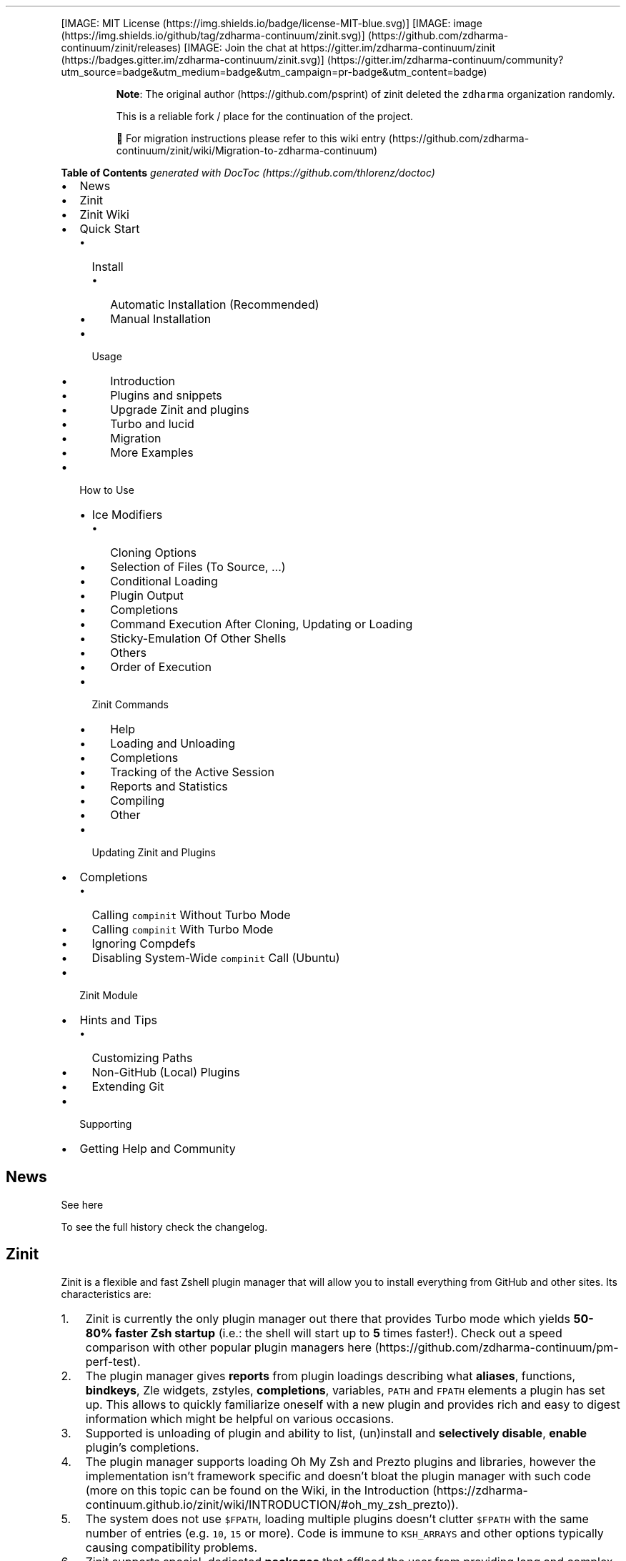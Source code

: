 '\" t
.\" Automatically generated by Pandoc 2.14.1
.\"
.TH "" "" "" "" ""
.hy
.PP
[IMAGE: MIT License (https://img.shields.io/badge/license-MIT-blue.svg)]
[IMAGE: image (https://img.shields.io/github/tag/zdharma-continuum/zinit.svg)] (https://github.com/zdharma-continuum/zinit/releases)
[IMAGE: Join the chat at
https://gitter.im/zdharma-continuum/zinit (https://badges.gitter.im/zdharma-continuum/zinit.svg)] (https://gitter.im/zdharma-continuum/community?utm_source=badge&utm_medium=badge&utm_campaign=pr-badge&utm_content=badge)
.RS
.PP
\f[B]Note\f[R]: The original author (https://github.com/psprint) of
zinit deleted the \f[C]zdharma\f[R] organization randomly.
.PP
This is a reliable fork / place for the continuation of the project.
.PP
\[u1F6A7] For migration instructions please refer to this wiki
entry (https://github.com/zdharma-continuum/zinit/wiki/Migration-to-zdharma-continuum)
.RE
.PP
\f[B]Table of Contents\f[R] \f[I]generated with
DocToc (https://github.com/thlorenz/doctoc)\f[R]
.IP \[bu] 2
News
.IP \[bu] 2
Zinit
.IP \[bu] 2
Zinit Wiki
.IP \[bu] 2
Quick Start
.RS 2
.IP \[bu] 2
Install
.RS 2
.IP \[bu] 2
Automatic Installation (Recommended)
.IP \[bu] 2
Manual Installation
.RE
.IP \[bu] 2
Usage
.RS 2
.IP \[bu] 2
Introduction
.IP \[bu] 2
Plugins and snippets
.IP \[bu] 2
Upgrade Zinit and plugins
.IP \[bu] 2
Turbo and lucid
.IP \[bu] 2
Migration
.IP \[bu] 2
More Examples
.RE
.RE
.IP \[bu] 2
How to Use
.RS 2
.IP \[bu] 2
Ice Modifiers
.RS 2
.IP \[bu] 2
Cloning Options
.IP \[bu] 2
Selection of Files (To Source, \&...)
.IP \[bu] 2
Conditional Loading
.IP \[bu] 2
Plugin Output
.IP \[bu] 2
Completions
.IP \[bu] 2
Command Execution After Cloning, Updating or Loading
.IP \[bu] 2
Sticky-Emulation Of Other Shells
.IP \[bu] 2
Others
.IP \[bu] 2
Order of Execution
.RE
.IP \[bu] 2
Zinit Commands
.RS 2
.IP \[bu] 2
Help
.IP \[bu] 2
Loading and Unloading
.IP \[bu] 2
Completions
.IP \[bu] 2
Tracking of the Active Session
.IP \[bu] 2
Reports and Statistics
.IP \[bu] 2
Compiling
.IP \[bu] 2
Other
.RE
.IP \[bu] 2
Updating Zinit and Plugins
.RE
.IP \[bu] 2
Completions
.RS 2
.IP \[bu] 2
Calling \f[C]compinit\f[R] Without Turbo Mode
.IP \[bu] 2
Calling \f[C]compinit\f[R] With Turbo Mode
.IP \[bu] 2
Ignoring Compdefs
.IP \[bu] 2
Disabling System-Wide \f[C]compinit\f[R] Call (Ubuntu)
.RE
.IP \[bu] 2
Zinit Module
.IP \[bu] 2
Hints and Tips
.RS 2
.IP \[bu] 2
Customizing Paths
.IP \[bu] 2
Non-GitHub (Local) Plugins
.IP \[bu] 2
Extending Git
.RE
.IP \[bu] 2
Supporting
.IP \[bu] 2
Getting Help and Community
.SH News
.PP
See here
.PP
To see the full history check the changelog.
.SH Zinit
.PP
Zinit is a flexible and fast Zshell plugin manager that will allow you
to install everything from GitHub and other sites.
Its characteristics are:
.IP "1." 3
Zinit is currently the only plugin manager out there that provides Turbo
mode which yields \f[B]50-80% faster Zsh startup\f[R] (i.e.: the shell
will start up to \f[B]5\f[R] times faster!).
Check out a speed comparison with other popular plugin managers
here (https://github.com/zdharma-continuum/pm-perf-test).
.IP "2." 3
The plugin manager gives \f[B]reports\f[R] from plugin loadings
describing what \f[B]aliases\f[R], functions, \f[B]bindkeys\f[R], Zle
widgets, zstyles, \f[B]completions\f[R], variables, \f[C]PATH\f[R] and
\f[C]FPATH\f[R] elements a plugin has set up.
This allows to quickly familiarize oneself with a new plugin and
provides rich and easy to digest information which might be helpful on
various occasions.
.IP "3." 3
Supported is unloading of plugin and ability to list, (un)install and
\f[B]selectively disable\f[R], \f[B]enable\f[R] plugin\[cq]s
completions.
.IP "4." 3
The plugin manager supports loading Oh My Zsh and Prezto plugins and
libraries, however the implementation isn\[cq]t framework specific and
doesn\[cq]t bloat the plugin manager with such code (more on this topic
can be found on the Wiki, in the
Introduction (https://zdharma-continuum.github.io/zinit/wiki/INTRODUCTION/#oh_my_zsh_prezto)).
.IP "5." 3
The system does not use \f[C]$FPATH\f[R], loading multiple plugins
doesn\[cq]t clutter \f[C]$FPATH\f[R] with the same number of entries
(e.g.\ \f[C]10\f[R], \f[C]15\f[R] or more).
Code is immune to \f[C]KSH_ARRAYS\f[R] and other options typically
causing compatibility problems.
.IP "6." 3
Zinit supports special, dedicated \f[B]packages\f[R] that offload the
user from providing long and complex commands.
See the zinit-packages
repository (https://github.com/zdharma-continuum/zinit-packages) for a
growing, complete list of Zinit packages and the Wiki
page (https://zdharma-continuum.github.io/zinit/wiki/Zinit-Packages/)
for an article about the feature.
.IP "7." 3
Also, specialized Zinit extensions \[em] called \f[B]annexes\f[R] \[em]
allow to extend the plugin manager with new commands, URL-preprocessors
(used by e.g.:
zinit-annex-as-monitor (https://github.com/zdharma-continuum/zinit-annex-as-monitor)
annex), post-install and post-update hooks and much more.
See the zdharma-continuum (https://github.com/zdharma-continuum)
organization for a growing, complete list of available Zinit extensions
and refer to the Wiki
article (https://zdharma-continuum.github.io/zinit/wiki/Annexes/) for an
introduction on creating your own annex.
.SH Zinit Wiki
.PP
The information in this README is complemented by the Zinit
Wiki (https://zdharma-continuum.github.io/zinit/wiki/).
The README is an introductory overview of Zinit while the Wiki gives a
complete information with examples.
Make sure to read it to get the most out of Zinit.
.SH Quick Start
.SS Install
.SS Automatic Installation (Recommended)
.PP
The easiest way to install Zinit is to execute:
.IP
.nf
\f[C]
sh -c \[dq]$(curl -fsSL https://raw.githubusercontent.com/zdharma-continuum/zinit/HEAD/scripts/install.sh)\[dq]
\f[R]
.fi
.PP
This will install Zinit in \f[C]\[ti]/.local/share/zinit/zinit.git\f[R].
\f[C].zshrc\f[R] will be updated with three lines of code that will be
added to the bottom.
The lines will be sourcing \f[C]zinit.zsh\f[R] and setting up completion
for command \f[C]zinit\f[R].
.PP
After installing and reloading the shell compile Zinit with
\f[C]zinit self-update\f[R].
.SS Manual Installation
.PP
To manually install Zinit clone the repo to
e.g.\ \f[C]\[ti]/.local/share/zinit/zinit.git\f[R]:
.IP
.nf
\f[C]
ZINIT_HOME=\[dq]${XDG_DATA_HOME:-${HOME}/.local/share}/zinit/zinit.git\[dq]
mkdir -p \[dq]$(dirname $ZINIT_HOME)\[dq]
git clone https://github.com/zdharma-continuum/zinit.git \[dq]$ZINIT_HOME\[dq]
\f[R]
.fi
.PP
and source \f[C]zinit.zsh\f[R] from your \f[C].zshrc\f[R] (above
compinit (http://zsh.sourceforge.net/Doc/Release/Completion-System.html#Initialization)):
.IP
.nf
\f[C]
ZINIT_HOME=\[dq]${XDG_DATA_HOME:-${HOME}/.local/share}/zinit/zinit.git\[dq]
source \[dq]${ZINIT_HOME}/zinit.zsh\[dq]
\f[R]
.fi
.PP
If you place the \f[C]source\f[R] below \f[C]compinit\f[R], then add
those two lines after the \f[C]source\f[R]:
.IP
.nf
\f[C]
autoload -Uz _zinit
(( ${+_comps} )) && _comps[zinit]=_zinit
\f[R]
.fi
.PP
Various paths can be customized, see section Customizing Paths.
.PP
After installing and reloading the shell compile Zinit with
\f[C]zinit self-update\f[R].
.SS Usage
.SS Introduction
.PP
Click here to read the introduction to
Zinit (https://zdharma-continuum.github.io/zinit/wiki/INTRODUCTION/).
It explains basic usage and some of the more unique features of Zinit
such as the Turbo mode.
If you\[cq]re new to Zinit we highly recommend you read it at least
once.
.SS Plugins and snippets
.PP
Plugins can be loaded using \f[C]load\f[R] or \f[C]light\f[R].
.IP
.nf
\f[C]
zinit load  <repo/plugin> # Load with reporting/investigating.
zinit light <repo/plugin> # Load without reporting/investigating.
\f[R]
.fi
.PP
If you want to source local or remote files (using direct URL), you can
do so with \f[C]snippet\f[R].
.IP
.nf
\f[C]
zinit snippet <URL>
\f[R]
.fi
.PP
Such lines should be added to \f[C].zshrc\f[R].
Snippets are cached locally, use \f[C]-f\f[R] option to download a fresh
version of a snippet, or \f[C]zinit update {URL}\f[R].
Can also use \f[C]zinit update --all\f[R] to update all snippets (and
plugins).
.PP
\f[B]Example\f[R]
.IP
.nf
\f[C]
# Plugin history-search-multi-word loaded with investigating.
zinit load zdharma-continuum/history-search-multi-word

# Two regular plugins loaded without investigating.
zinit light zsh-users/zsh-autosuggestions
zinit light zdharma-continuum/fast-syntax-highlighting

# Snippet
zinit snippet https://gist.githubusercontent.com/hightemp/5071909/raw/
\f[R]
.fi
.PP
\f[B]Prompt(Theme) Example\f[R]
.PP
This is powerlevel10k (https://github.com/romkatv/powerlevel10k),
pure (https://github.com/sindresorhus/pure),
starship (https://github.com/starship/starship) sample:
.IP
.nf
\f[C]
# Load powerlevel10k theme
zinit ice depth\[dq]1\[dq] # git clone depth
zinit light romkatv/powerlevel10k

# Load pure theme
zinit ice pick\[dq]async.zsh\[dq] src\[dq]pure.zsh\[dq] # with zsh-async library that\[aq]s bundled with it.
zinit light sindresorhus/pure

# Load starship theme
zinit ice as\[dq]command\[dq] from\[dq]gh-r\[dq] \[rs] # \[ga]starship\[ga] binary as command, from github release
          atclone\[dq]./starship init zsh > init.zsh; ./starship completions zsh > _starship\[dq] \[rs] # starship setup at clone(create init.zsh, completion)
          atpull\[dq]%atclone\[dq] src\[dq]init.zsh\[dq] # pull behavior same as clone, source init.zsh
zinit light starship/starship
\f[R]
.fi
.SS Upgrade Zinit and plugins
.PP
Zinit can be updated to \f[C]self-update\f[R] and plugins to
\f[C]update\f[R].
.IP
.nf
\f[C]
# Self update
zinit self-update

# Plugin update
zinit update

# Plugin parallel update
zinit update --parallel

# Increase the number of jobs in a concurrent-set to 40
zinit update --parallel 40
\f[R]
.fi
.SS Turbo and lucid
.PP
Turbo and lucid are the most used options.
Turbo Mode
.PP
Turbo mode is the key to performance.
It can be loaded asynchronously, which makes a huge difference when the
amount of plugins increases.
.PP
Usually used as \f[C]zinit ice wait\[dq]<SECONDS>\[dq]\f[R], let\[cq]s
use the previous example:
.IP
.nf
\f[C]
zinit ice wait    # wait is same wait\[dq]0\[dq]
zinit load zdharma-continuum/history-search-multi-word

zinit ice wait\[dq]2\[dq] # load after 2 seconds
zinit load zdharma-continuum/history-search-multi-word

zinit ice wait    # also be used in \[ga]light\[ga] and \[ga]snippet\[ga]
zinit snippet https://gist.githubusercontent.com/hightemp/5071909/raw/
\f[R]
.fi
Lucid
.PP
Turbo mode is verbose, so you need an option for quiet.
.PP
You can use with \f[C]lucid\f[R]:
.IP
.nf
\f[C]
zinit ice wait lucid
zinit load zdharma-continuum/history-search-multi-word
\f[R]
.fi
.PP
\f[B]\f[BI]F&A:\f[B]\f[R] What is \f[C]ice\f[R]?
.PP
\f[C]ice\f[R] is zinit\[cq]s option command.
The option melts like ice and is used only once.
(more: Ice Modifiers)
.SS Migration
Migration from Oh-My-ZSH
.PP
\f[B]Basic\f[R]
.IP
.nf
\f[C]
zinit snippet <URL>        # Raw Syntax with URL
zinit snippet OMZ::<PATH>  # Shorthand OMZ/ (https://github.com/ohmyzsh/ohmyzsh/raw/master/)
zinit snippet OMZL::<PATH> # Shorthand OMZ/lib/
zinit snippet OMZT::<PATH> # Shorthand OMZ/themes/
zinit snippet OMZP::<PATH> # Shorthand OMZ/plugins/
\f[R]
.fi
.PP
\f[B]Library\f[R]
.PP
Importing the
clipboard (https://github.com/ohmyzsh/ohmyzsh/blob/master/lib/clipboard.zsh)
and
termsupport (https://github.com/ohmyzsh/ohmyzsh/blob/master/lib/termsupport.zsh)
Oh-My-Zsh Library Sample:
.IP
.nf
\f[C]
# Raw Syntax
zinit snippet https://github.com/ohmyzsh/ohmyzsh/blob/master/lib/clipboard.zsh
zinit snippet https://github.com/ohmyzsh/ohmyzsh/blob/master/lib/termsupport.zsh

# OMZ Shorthand Syntax
zinit snippet OMZ::lib/clipboard.zsh
zinit snippet OMZ::lib/termsupport.zsh

# OMZL Shorthand Syntax
zinit snippet OMZL::clipboard.zsh
zinit snippet OMZL::termsupport.zsh
\f[R]
.fi
.PP
\f[B]Theme\f[R]
.PP
To use \f[B]themes\f[R] created for Oh My Zsh you might want to first
source the \f[C]git\f[R] library there.
.PP
Then you can use the themes as snippets
(\f[C]zinit snippet <file path or GitHub URL>\f[R]).
Some themes require not only Oh My Zsh\[cq]s Git \f[B]library\f[R], but
also Git \f[B]plugin\f[R] (error about \f[C]current_branch\f[R] may
appear).
Load this Git-plugin as single-file snippet directly from OMZ.
.PP
Most themes require \f[C]promptsubst\f[R] option
(\f[C]setopt promptsubst\f[R] in \f[C]zshrc\f[R]), if it isn\[cq]t set,
then prompt will appear as something like:
\f[C]... $(build_prompt) ...\f[R].
.PP
You might want to suppress completions provided by the git plugin by
issuing \f[C]zinit cdclear -q\f[R] (\f[C]-q\f[R] is for quiet)
\[en]\ see below \f[B]Ignoring Compdefs\f[R].
.PP
To summarize:
.IP
.nf
\f[C]
## Oh My Zsh Setting
ZSH_THEME=\[dq]robbyrussell\[dq]

## Zinit Setting
# Must Load OMZ Git library
zinit snippet OMZL::git.zsh

# Load Git plugin from OMZ
zinit snippet OMZP::git
zinit cdclear -q # <- forget completions provided up to this moment

setopt promptsubst

# Load Prompt
zinit snippet OMZT::robbyrussell
\f[R]
.fi
.PP
External Theme Sample:
NicoSantangelo/Alpharized (https://github.com/nicosantangelo/Alpharized)
.IP
.nf
\f[C]
## Oh My Zsh Setting
ZSH_THEME=\[dq]alpharized\[dq]

## Zinit Setting
# Must Load OMZ Git library
zinit snippet OMZL::git.zsh

# Load Git plugin from OMZ
zinit snippet OMZP::git
zinit cdclear -q # <- forget completions provided up to this moment

setopt promptsubst

# Load Prompt
zinit light NicoSantangelo/Alpharized
\f[R]
.fi
.PP
\f[B]\f[BI]F&A:\f[B]\f[R] Error occurs when loading OMZ\[cq]s theme.
.PP
If the \f[C]git\f[R] library will not be loaded, then similar to
following errors will be appearing:
.IP
.nf
\f[C]
\&........:1: command not found: git_prompt_status
\&........:1: command not found: git_prompt_short_sha
\f[R]
.fi
.PP
\f[B]Plugin\f[R]
.PP
If it consists of a single file, you can just load it.
.IP
.nf
\f[C]
## Oh-My-Zsh Setting
plugins=(
  git
  dotenv
  rake
  rbenv
  ruby
)

## Zinit Setting
zinit snippet OMZP::git
zinit snippet OMZP::dotenv
zinit snippet OMZP::rake
zinit snippet OMZP::rbenv
zinit snippet OMZP::ruby
\f[R]
.fi
.PP
Use \f[C]zinit ice svn\f[R] if multiple files require an entire
subdirectory.
Like
gitfast (https://github.com/ohmyzsh/ohmyzsh/tree/master/plugins/gitfast),
osx (https://github.com/ohmyzsh/ohmyzsh/tree/master/plugins/osx):
.IP
.nf
\f[C]
zinit ice svn
zinit snippet OMZP::gitfast

zinit ice svn
zinit snippet OMZP::osx
\f[R]
.fi
.PP
Use \f[C]zinit ice as\[dq]completion\[dq]\f[R] to directly add single
file completion snippets.
Like
docker (https://github.com/ohmyzsh/ohmyzsh/tree/master/plugins/docker),
fd (https://github.com/ohmyzsh/ohmyzsh/tree/master/plugins/fd):
.IP
.nf
\f[C]
zinit ice as\[dq]completion\[dq]
zinit snippet OMZP::docker/_docker

zinit ice as\[dq]completion\[dq]
zinit snippet OMZP::fd/_fd
\f[R]
.fi
.PP
You can see an extended explanation of Oh-My-Zsh setup in the
Wiki (https://zdharma-continuum.github.io/zinit/wiki/Example-Oh-My-Zsh-setup/)
Migration from Prezto
.PP
\f[B]Basic\f[R]
.IP
.nf
\f[C]
zinit snippet <URL>        # Raw Syntax with URL
zinit snippet PZT::<PATH>  # Shorthand PZT/ (https://github.com/sorin-ionescu/prezto/tree/master/)
zinit snippet PZTM::<PATH> # Shorthand PZT/modules/
\f[R]
.fi
.PP
\f[B]Modules\f[R]
.PP
Importing the
environment (https://github.com/sorin-ionescu/prezto/tree/master/modules/environment)
and
terminal (https://github.com/sorin-ionescu/prezto/tree/master/modules/terminal)
Prezto Modules Sample:
.IP
.nf
\f[C]
## Prezto Setting
zstyle \[aq]:prezto:load\[aq] pmodule \[aq]environment\[aq] \[aq]terminal\[aq]

## Zinit Setting
# Raw Syntax
zinit snippet https://github.com/sorin-ionescu/prezto/blob/master/modules/environment/init.zsh
zinit snippet https://github.com/sorin-ionescu/prezto/blob/master/modules/terminal/init.zsh

# PZT Shorthand Syntax
zinit snippet PZT::modules/environment
zinit snippet PZT::modules/terminal

# PZTM Shorthand Syntax
zinit snippet PZTM::environment
zinit snippet PZTM::terminal
\f[R]
.fi
.PP
Use \f[C]zinit ice svn\f[R] if multiple files require an entire
subdirectory.
Like
docker (https://github.com/sorin-ionescu/prezto/tree/master/modules/docker),
git (https://github.com/sorin-ionescu/prezto/tree/master/modules/git):
.IP
.nf
\f[C]
zinit ice svn
zinit snippet PZTM::docker

zinit ice svn
zinit snippet PZTM::git
\f[R]
.fi
.PP
Use \f[C]zinit ice as\[dq]null\[dq]\f[R] if don\[cq]t exist
\f[C]*.plugin.zsh\f[R], \f[C]init.zsh\f[R], \f[C]*.zsh-theme*\f[R] files
in module.
Like
archive (https://github.com/sorin-ionescu/prezto/tree/master/modules/archive):
.IP
.nf
\f[C]
zinit ice svn as\[dq]null\[dq]
zinit snippet PZTM::archive
\f[R]
.fi
.PP
Use \f[C]zinit ice atclone\[dq]git clone <repo> <location>\[dq]\f[R] if
module have external module.
Like
completion (https://github.com/sorin-ionescu/prezto/tree/master/modules/completion):
.IP
.nf
\f[C]
zplugin ice svn blockf \[rs] # use blockf to prevent any unnecessary additions to fpath, as zinit manages fpath
            atclone\[dq]git clone --recursive https://github.com/zsh-users/zsh-completions.git external\[dq]
zplugin snippet PZTM::completion
\f[R]
.fi
.PP
\f[B]\f[BI]F&A:\f[B]\f[R] What is \f[C]zstyle\f[R]?
.PP
Read
zstyle (http://zsh.sourceforge.net/Doc/Release/Zsh-Modules.html#The-zsh_002fzutil-Module)
doc (more: What does \f[C]zstyle\f[R]
do? (https://unix.stackexchange.com/questions/214657/what-does-zstyle-do)).
Migration from Zgen
.PP
\f[B]Oh My Zsh\f[R]
.PP
More reference: check \f[B]Migration from Oh-My-ZSH\f[R]
.IP
.nf
\f[C]
# Load ohmyzsh base
zgen oh-my-zsh
zinit snippet OMZL::<ALL OF THEM>

# Load ohmyzsh plugins
zgen oh-my-zsh <PATH>
zinit snippet OMZ::<PATH>
\f[R]
.fi
.PP
\f[B]Prezto\f[R]
.PP
More reference: check \f[B]Migration from Prezto\f[R]
.IP
.nf
\f[C]
# Load Prezto
zgen prezto
zinit snippet PZTM::<COMMENT\[aq]s List> # environment terminal editor history directory spectrum utility completion prompt

# Load prezto plugins
zgen prezto <modulename>
zinit snippet PZTM::<modulename>

# Load a repo as Prezto plugins
zgen pmodule <reponame> <branch>
zinit ice ver\[dq]<branch>\[dq]
zinit load <repo/plugin>

# Set prezto options
zgen prezto <modulename> <option> <value(s)>
zstyle \[aq]:prezto:<modulename>:\[aq] <option> <values(s)> # Set original prezto style
\f[R]
.fi
.PP
\f[B]General\f[R]
.PP
\f[C]location\f[R]: refer Selection of Files
.IP
.nf
\f[C]
zgen load <repo> [location] [branch]

zinit ice ver\[dq][branch]\[dq]
zinit load <repo>
\f[R]
.fi
Migration from Zplug
.PP
\f[B]Basic\f[R]
.IP
.nf
\f[C]
zplug <repo/plugin>, tag1:<option1>, tag2:<option2>

zinit ice tag1\[dq]<option1>\[dq] tag2\[dq]<option2>\[dq]
zinit load <repo/plugin>
\f[R]
.fi
.PP
\f[B]Tag comparison\f[R]
.IP \[bu] 2
\f[C]as\f[R] => \f[C]as\f[R]
.IP \[bu] 2
\f[C]use\f[R] => \f[C]pick\f[R], \f[C]src\f[R], \f[C]multisrc\f[R]
.IP \[bu] 2
\f[C]ignore\f[R] => None
.IP \[bu] 2
\f[C]from\f[R] => \f[C]from\f[R]
.IP \[bu] 2
\f[C]at\f[R] => \f[C]ver\f[R]
.IP \[bu] 2
\f[C]rename-to\f[R] => \f[C]mv\f[R], \f[C]cp\f[R]
.IP \[bu] 2
\f[C]dir\f[R] => Selection(\f[C]pick\f[R], \&...) with rename
.IP \[bu] 2
\f[C]if\f[R] => \f[C]if\f[R]
.IP \[bu] 2
\f[C]hook-build\f[R] => \f[C]atclone\f[R], \f[C]atpull\f[R]
.IP \[bu] 2
\f[C]hook-load\f[R] => \f[C]atload\f[R]
.IP \[bu] 2
\f[C]frozen\f[R] => None
.IP \[bu] 2
\f[C]on\f[R] => None
.IP \[bu] 2
\f[C]defer\f[R] => \f[C]wait\f[R]
.IP \[bu] 2
\f[C]lazy\f[R] => \f[C]autoload\f[R]
.IP \[bu] 2
\f[C]depth\f[R] => \f[C]depth\f[R]
.SS More Examples
.PP
After installing Zinit you can start adding some actions (load some
plugins) to \f[C]\[ti]/.zshrc\f[R], at bottom.
Some examples:
.IP
.nf
\f[C]
# Load the pure theme, with zsh-async library that\[aq]s bundled with it.
zinit ice pick\[dq]async.zsh\[dq] src\[dq]pure.zsh\[dq]
zinit light sindresorhus/pure

# A glance at the new for-syntax \[en] load all of the above
# plugins with a single command. For more information see:
# https://zdharma-continuum.github.io/zinit/wiki/For-Syntax/
zinit for \[rs]
    light-mode  zsh-users/zsh-autosuggestions \[rs]
    light-mode  zdharma-continuum/fast-syntax-highlighting \[rs]
                zdharma-continuum/history-search-multi-word \[rs]
    light-mode pick\[dq]async.zsh\[dq] src\[dq]pure.zsh\[dq] \[rs]
                sindresorhus/pure

# Binary release in archive, from GitHub-releases page.
# After automatic unpacking it provides program \[dq]fzf\[dq].
zinit ice from\[dq]gh-r\[dq] as\[dq]program\[dq]
zinit light junegunn/fzf

# One other binary release, it needs renaming from \[ga]docker-compose-Linux-x86_64\[ga].
# This is done by ice-mod \[ga]mv\[aq]{from} -> {to}\[aq]. There are multiple packages per
# single version, for OS X, Linux and Windows \[en] so ice-mod \[ga]bpick\[aq] is used to
# select Linux package \[en]\ in this case this is actually not needed, Zinit will
# grep operating system name and architecture automatically when there\[aq]s no \[ga]bpick\[aq].
zinit ice from\[dq]gh-r\[dq] as\[dq]program\[dq] mv\[dq]docker* -> docker-compose\[dq] bpick\[dq]*linux*\[dq]
zinit load docker/compose

# Vim repository on GitHub \[en] a typical source code that needs compilation \[en] Zinit
# can manage it for you if you like, run \[ga]./configure\[ga] and other \[ga]make\[ga], etc. stuff.
# Ice-mod \[ga]pick\[ga] selects a binary program to add to $PATH. You could also install the
# package under the path $ZPFX, see: https://zdharma-continuum.github.io/zinit/wiki/Compiling-programs
zinit ice as\[dq]program\[dq] atclone\[dq]rm -f src/auto/config.cache; ./configure\[dq] \[rs]
    atpull\[dq]%atclone\[dq] make pick\[dq]src/vim\[dq]
zinit light vim/vim

# Scripts that are built at install (there\[aq]s single default make target, \[dq]install\[dq],
# and it constructs scripts by \[ga]cat\[aq]ing a few files). The make\[aq]\[aq] ice could also be:
# \[ga]make\[dq]install PREFIX=$ZPFX\[dq]\[ga], if \[dq]install\[dq] wouldn\[aq]t be the only, default target.
zinit ice as\[dq]program\[dq] pick\[dq]$ZPFX/bin/git-*\[dq] make\[dq]PREFIX=$ZPFX\[dq]
zinit light tj/git-extras

# Handle completions without loading any plugin, see \[dq]clist\[dq] command.
# This one is to be ran just once, in interactive session.
zinit creinstall %HOME/my_completions
\f[R]
.fi
.IP
.nf
\f[C]
# For GNU ls (the binaries can be gls, gdircolors, e.g. on OS X when installing the
# coreutils package from Homebrew; you can also use https://github.com/ogham/exa)
zinit ice atclone\[dq]dircolors -b LS_COLORS > c.zsh\[dq] atpull\[aq]%atclone\[aq] pick\[dq]c.zsh\[dq] nocompile\[aq]!\[aq]
zinit light trapd00r/LS_COLORS
\f[R]
.fi
.PP
You can see an extended explanation of LS_COLORS in the
Wiki. (https://zdharma-continuum.github.io/zinit/wiki/LS_COLORS-explanation/)
.IP
.nf
\f[C]
# make\[aq]!...\[aq] -> run make before atclone & atpull
zinit ice as\[dq]program\[dq] make\[aq]!\[aq] atclone\[aq]./direnv hook zsh > zhook.zsh\[aq] atpull\[aq]%atclone\[aq] src\[dq]zhook.zsh\[dq]
zinit light direnv/direnv
\f[R]
.fi
.PP
You can see an extended explanation of direnv in the
Wiki. (https://zdharma-continuum.github.io/zinit/wiki/Direnv-explanation/)
.PP
If you\[cq]re interested in more examples then check out the
zinit-configs
repository (https://github.com/zdharma-continuum/zinit-configs) where
users have uploaded their \f[C]\[ti]/.zshrc\f[R] and Zinit
configurations.
Feel free to
submit (https://github.com/zdharma-continuum/zinit-configs/issues/new?template=request-to-add-zshrc-to-the-zinit-configs-repo.md)
your \f[C]\[ti]/.zshrc\f[R] there if it contains Zinit commands.
.PP
You can also check out the Gallery of Zinit
Invocations (https://zdharma-continuum.github.io/zinit/wiki/GALLERY/)
for some additional examples.
.PP
Also, two articles on the Wiki present an example setup
here (https://zdharma-continuum.github.io/zinit/wiki/Example-Minimal-Setup/)
and
here (https://zdharma-continuum.github.io/zinit/wiki/Example-Oh-My-Zsh-setup/).
.SH How to Use
.SS Ice Modifiers
.PP
Following \f[C]ice\f[R] modifiers are to be
passed (https://zdharma-continuum.github.io/zinit/wiki/Alternate-Ice-Syntax/)
to \f[C]zinit ice ...\f[R] to obtain described effects.
The word \f[C]ice\f[R] means something that\[cq]s added (like ice to a
drink) \[en] and in Zinit it means adding modifier to a next
\f[C]zinit\f[R] command, and also something that\[cq]s temporary because
it melts \[en] and this means that the modification will last only for a
\f[B]single\f[R] next \f[C]zinit\f[R] command.
.PP
Some Ice-modifiers are highlighted and clicking on them will take you to
the appropriate Wiki page for an extended explanation.
.PP
You may safely assume a given ice works with both plugins and snippets
unless explicitly stated otherwise.
.SS Cloning Options
.PP
.TS
tab(@);
c l.
T{
Modifier
T}@T{
Description
T}
_
T{
\f[C]proto\f[R]
T}@T{
T}
T{
\f[B]\f[CB]from\f[B]\f[R] (https://zdharma-continuum.github.io/zinit/wiki/Private-Repositories/)
T}@T{
T}
T{
\f[C]ver\f[R]
T}@T{
T}
T{
\f[C]bpick\f[R]
T}@T{
T}
T{
\f[C]depth\f[R]
T}@T{
T}
T{
\f[C]cloneopts\f[R]
T}@T{
T}
T{
\f[C]pullopts\f[R]
T}@T{
T}
T{
\f[C]svn\f[R]
T}@T{
T}
.TE
.SS Selection of Files (To Source, \&...)
.PP
.TS
tab(@);
c l.
T{
Modifier
T}@T{
Description
T}
_
T{
\f[B]\f[CB]pick\f[B]\f[R] (https://zdharma-continuum.github.io/zinit/wiki/Sourcing-multiple-files/)
T}@T{
T}
T{
\f[B]\f[CB]src\f[B]\f[R] (https://zdharma-continuum.github.io/zinit/wiki/Sourcing-multiple-files)
T}@T{
T}
T{
\f[B]\f[CB]multisrc\f[B]\f[R] (https://zdharma-continuum.github.io/zinit/wiki/Sourcing-multiple-files)
T}@T{
T}
.TE
.SS Conditional Loading
.PP
.TS
tab(@);
c l.
T{
Modifier
T}@T{
Description
T}
_
T{
\f[B]\f[CB]wait\f[B]\f[R] (https://zdharma-continuum.github.io/zinit/wiki/Example-wait-conditions)
T}@T{
T}
T{
\f[B]\f[CB]load\f[B]\f[R] (https://zdharma-continuum.github.io/zinit/wiki/Multiple-prompts)
T}@T{
T}
T{
\f[B]\f[CB]unload\f[B]\f[R] (https://zdharma-continuum.github.io/zinit/wiki/Multiple-prompts)
T}@T{
T}
T{
\f[C]cloneonly\f[R]
T}@T{
T}
T{
\f[C]if\f[R]
T}@T{
T}
T{
\f[C]has\f[R]
T}@T{
T}
T{
\f[C]subscribe\f[R] / \f[C]on-update-of\f[R]
T}@T{
T}
T{
\f[C]trigger-load\f[R]
T}@T{
T}
.TE
.SS Plugin Output
.PP
.TS
tab(@);
c l.
T{
Modifier
T}@T{
Description
T}
_
T{
\f[C]silent\f[R]
T}@T{
T}
T{
\f[C]lucid\f[R]
T}@T{
T}
T{
\f[C]notify\f[R]
T}@T{
T}
.TE
.SS Completions
.PP
.TS
tab(@);
c l.
T{
Modifier
T}@T{
Description
T}
_
T{
\f[C]blockf\f[R]
T}@T{
T}
T{
\f[C]nocompletions\f[R]
T}@T{
T}
.TE
.SS Command Execution After Cloning, Updating or Loading
.PP
.TS
tab(@);
c l.
T{
Modifier
T}@T{
Description
T}
_
T{
\f[C]mv\f[R]
T}@T{
T}
T{
\f[C]cp\f[R]
T}@T{
T}
T{
\f[B]\f[CB]atclone\f[B]\f[R] (https://zdharma-continuum.github.io/zinit/wiki/atload-and-other-at-ices)
T}@T{
T}
T{
\f[B]\f[CB]atpull\f[B]\f[R] (https://zdharma-continuum.github.io/zinit/wiki/atload-and-other-at-ices)
T}@T{
T}
T{
\f[B]\f[CB]atinit\f[B]\f[R] (https://zdharma-continuum.github.io/zinit/wiki/atload-and-other-at-ices)
T}@T{
T}
T{
\f[B]\f[CB]atload\f[B]\f[R] (https://zdharma-continuum.github.io/zinit/wiki/atload-and-other-at-ices)
T}@T{
T}
T{
\f[C]run-atpull\f[R]
T}@T{
T}
T{
\f[C]nocd\f[R]
T}@T{
T}
T{
\f[B]\f[CB]make\f[B]\f[R] (https://zdharma-continuum.github.io/zinit/wiki/Installing-with-make)
T}@T{
T}
T{
\f[C]countdown\f[R]
T}@T{
T}
T{
\f[C]reset\f[R]
T}@T{
T}
.TE
.SS Sticky-Emulation Of Other Shells
.PP
.TS
tab(@);
c l.
T{
Modifier
T}@T{
Description
T}
_
T{
\f[C]sh\f[R], \f[C]!sh\f[R]
T}@T{
T}
T{
\f[C]bash\f[R], \f[C]!bash\f[R]
T}@T{
T}
T{
\f[C]ksh\f[R], \f[C]!ksh\f[R]
T}@T{
T}
T{
\f[C]csh\f[R], \f[C]!csh\f[R]
T}@T{
T}
.TE
.SS Others
.PP
.TS
tab(@);
c l.
T{
Modifier
T}@T{
Description
T}
_
T{
\f[C]as\f[R]
T}@T{
T}
T{
\f[B]\f[CB]id-as\f[B]\f[R] (https://zdharma-continuum.github.io/zinit/wiki/id-as/)
T}@T{
T}
T{
\f[C]compile\f[R]
T}@T{
T}
T{
\f[C]nocompile\f[R]
T}@T{
T}
T{
\f[C]service\f[R]
T}@T{
T}
T{
\f[C]reset-prompt\f[R]
T}@T{
T}
T{
\f[C]bindmap\f[R]
T}@T{
T}
T{
\f[C]trackbinds\f[R]
T}@T{
T}
T{
\f[B]\f[CB]wrap-track\f[B]\f[R] (https://zdharma-continuum.github.io/zinit/wiki/wrap-track)
T}@T{
T}
T{
\f[C]aliases\f[R]
T}@T{
T}
T{
\f[C]light-mode\f[R]
T}@T{
T}
T{
\f[B]\f[CB]extract\f[B]\f[R] (https://zdharma-continuum.github.io/zinit/wiki/extract-Ice/)
T}@T{
T}
T{
\f[C]subst\f[R]
T}@T{
T}
T{
\f[C]autoload\f[R]
T}@T{
T}
.TE
.SS Order of Execution
.PP
Order of execution of related Ice-mods: \f[C]atinit\f[R] ->
\f[C]atpull!\f[R] -> \f[C]make\[aq]!!\[aq]\f[R] -> \f[C]mv\f[R] ->
\f[C]cp\f[R] -> \f[C]make!\f[R] -> \f[C]atclone\f[R]/\f[C]atpull\f[R] ->
\f[C]make\f[R] -> \f[C](plugin script loading)\f[R] -> \f[C]src\f[R] ->
\f[C]multisrc\f[R] -> \f[C]atload\f[R].
.SS Zinit Commands
.PP
Following commands are passed to \f[C]zinit ...\f[R] to obtain described
effects.
.SS Help
.PP
.TS
tab(@);
c l.
T{
Command
T}@T{
Description
T}
_
T{
\f[C]-h, --help, help\f[R]
T}@T{
T}
T{
\f[C]man\f[R]
T}@T{
T}
.TE
.SS Loading and Unloading
.PP
.TS
tab(@);
c l.
T{
Command
T}@T{
Description
T}
_
T{
\f[C]load {plg-spec}\f[R]
T}@T{
T}
T{
\f[C]light [-b] {plg-spec}\f[R]
T}@T{
T}
T{
\f[C]unload [-q] {plg-spec}\f[R]
T}@T{
T}
T{
\f[C]snippet [-f] {url}\f[R]
T}@T{
T}
.TE
.SS Completions
.PP
.TS
tab(@);
c l.
T{
Command
T}@T{
Description
T}
_
T{
clist [\f[I]columns\f[R]], completions [\f[I]columns\f[R]]
T}@T{
T}
T{
\f[C]cdisable {cname}\f[R]
T}@T{
T}
T{
\f[C]cenable {cname}\f[R]
T}@T{
T}
T{
\f[C]creinstall [-q] [-Q] {plg-spec}\f[R]
T}@T{
T}
T{
\f[C]cuninstall {plg-spec}\f[R]
T}@T{
T}
T{
\f[C]csearch\f[R]
T}@T{
T}
T{
\f[C]compinit\f[R]
T}@T{
T}
T{
\f[C]cclear\f[R]
T}@T{
T}
T{
\f[C]cdlist\f[R]
T}@T{
T}
T{
\f[C]cdreplay [-q]\f[R]
T}@T{
T}
T{
\f[C]cdclear [-q]\f[R]
T}@T{
T}
.TE
.SS Tracking of the Active Session
.PP
.TS
tab(@);
c l.
T{
Command
T}@T{
Description
T}
_
T{
\f[C]dtrace, dstart\f[R]
T}@T{
T}
T{
\f[C]dstop\f[R]
T}@T{
T}
T{
\f[C]dunload\f[R]
T}@T{
T}
T{
\f[C]dreport\f[R]
T}@T{
T}
T{
\f[C]dclear\f[R]
T}@T{
T}
.TE
.SS Reports and Statistics
.PP
.TS
tab(@);
c l.
T{
Command
T}@T{
Description
T}
_
T{
\f[C]times [-s] [-m]\f[R]
T}@T{
T}
T{
\f[C]zstatus\f[R]
T}@T{
T}
T{
\f[C]report {plg-spec}\[rs]|--all\f[R]
T}@T{
T}
T{
\f[C]loaded [keyword], list [keyword]\f[R]
T}@T{
T}
T{
\f[C]ls\f[R]
T}@T{
T}
T{
\f[C]status {plg-spec}\[rs]|URL\[rs]|--all\f[R]
T}@T{
T}
T{
\f[C]recently [time-spec]\f[R]
T}@T{
T}
T{
\f[C]bindkeys\f[R]
T}@T{
T}
.TE
.SS Compiling
.PP
.TS
tab(@);
c l.
T{
Command
T}@T{
Description
T}
_
T{
\f[C]compile {plg-spec}\[rs]|--all\f[R]
T}@T{
T}
T{
\f[C]uncompile {plg-spec}\[rs]|--all\f[R]
T}@T{
T}
T{
\f[C]compiled\f[R]
T}@T{
T}
.TE
.SS Other
.PP
.TS
tab(@);
c l.
T{
Command
T}@T{
Description
T}
_
T{
\f[C]self-update\f[R]
T}@T{
T}
T{
\f[C]update [-q] [-r] {plg-spec}\[rs]|URL\[rs]|--all\f[R]
T}@T{
T}
T{
\f[C]ice <ice specification>\f[R]
T}@T{
T}
T{
\f[C]delete {plg-spec}\[rs]|URL\[rs]|--clean\[rs]|--all\f[R]
T}@T{
T}
T{
\f[C]cd {plg-spec}\f[R]
T}@T{
T}
T{
\f[C]edit {plg-spec}\f[R]
T}@T{
T}
.TE
.SS Updating Zinit and Plugins
.PP
To update Zinit issue \f[C]zinit self-update\f[R] in the command line.
.PP
To update all plugins and snippets, issue \f[C]zinit update\f[R].
If you wish to update only a single plugin/snippet instead issue
\f[C]zinit update NAME_OF_PLUGIN\f[R].
A list of commits will be shown:
.PP
Some plugins require performing an action each time they\[cq]re updated.
One way you can do this is by using the \f[C]atpull\f[R] ice modifier.
For example, writing \f[C]zinit ice atpull\[aq]./configure\[aq]\f[R]
before loading a plugin will execute \f[C]./configure\f[R] after a
successful update.
Refer to Ice Modifiers for more information.
.PP
The ice modifiers for any plugin or snippet are stored in their
directory in a \f[C]._zinit\f[R] subdirectory, hence the plugin
doesn\[cq]t have to be loaded to be correctly updated.
There\[cq]s one other file created there, \f[C].zinit_lstupd\f[R] \[en]
it holds the log of the new commits pulled-in in the last update.
.SH Completions
.SS Calling \f[C]compinit\f[R] Without Turbo Mode
.PP
With no Turbo mode in use, compinit can be called normally, i.e.: as
\f[C]autoload compinit; compinit\f[R].
This should be done after loading of all plugins and before possibly
calling \f[C]zinit cdreplay\f[R].
.PP
The \f[C]cdreplay\f[R] subcommand is provided to re-play all catched
\f[C]compdef\f[R] calls.
The \f[C]compdef\f[R] calls are used to define a completion for a
command.
For example, \f[C]compdef _git git\f[R] defines that the \f[C]git\f[R]
command should be completed by a \f[C]_git\f[R] function.
.PP
The \f[C]compdef\f[R] function is provided by \f[C]compinit\f[R] call.
As it should be called later, after loading all of the plugins, Zinit
provides its own \f[C]compdef\f[R] function that catches (i.e.: records
in an array) the arguments of the call, so that the loaded plugins can
freely call \f[C]compdef\f[R].
Then, the \f[C]cdreplay\f[R] (\f[I]compdef-replay\f[R]) can be used,
after \f[C]compinit\f[R] will be called (and the original
\f[C]compdef\f[R] function will become available), to execute all
detected \f[C]compdef\f[R] calls.
To summarize:
.IP
.nf
\f[C]
ZINIT_HOME=\[dq]${XDG_DATA_HOME:-${HOME}/.local/share}/zinit/zinit.git\[dq]
source \[dq]${ZINIT_HOME}/zinit.zsh\[dq]

zinit load \[dq]some/plugin\[dq]
\&...
compdef _gnu_generic fd  # this will be intercepted by Zinit, because as the compinit
                         # isn\[aq]t yet loaded, thus there\[aq]s no such function \[ga]compdef\[aq]; yet
                         # Zinit provides its own \[ga]compdef\[aq] function which saves the
                         # completion-definition for later possible re-run with \[ga]zinit
                         # cdreplay\[aq] or \[ga]zicdreplay\[aq] (the second one can be used in hooks
                         # like atload\[aq]\[aq], atinit\[aq]\[aq], etc.)
\&...
zinit load \[dq]other/plugin\[dq]

autoload -Uz compinit
compinit

zinit cdreplay -q   # -q is for quiet; actually run all the \[ga]compdef\[aq]s saved before
                    #\[ga]compinit\[ga] call (\[ga]compinit\[aq] declares the \[ga]compdef\[aq] function, so
                    # it cannot be used until \[ga]compinit\[aq] is ran; Zinit solves this
                    # via intercepting the \[ga]compdef\[aq]-calls and storing them for later
                    # use with \[ga]zinit cdreplay\[aq])
\f[R]
.fi
.PP
This allows to call compinit once.
Performance gains are huge, example shell startup time with double
\f[C]compinit\f[R]: \f[B]0.980\f[R] sec, with \f[C]cdreplay\f[R] and
single \f[C]compinit\f[R]: \f[B]0.156\f[R] sec.
.SS Calling \f[C]compinit\f[R] With Turbo Mode
.PP
If you load completions using \f[C]wait\[aq]\[aq]\f[R] Turbo mode then
you can add \f[C]atinit\[aq]zicompinit\[aq]\f[R] to syntax-highlighting
plugin (which should be the last one loaded, as their (2 projects,
z-sy-h (https://github.com/zsh-users/zsh-syntax-highlighting) &
f-sy-h (https://github.com/zdharma-continuum/fast-syntax-highlighting))
documentation state), or \f[C]atload\[aq]zicompinit\[aq]\f[R] to last
completion-related plugin.
\f[C]zicompinit\f[R] is a function that just runs
\f[C]autoload compinit; compinit\f[R], created for convenience.
There\[cq]s also \f[C]zicdreplay\f[R] which will replay any caught
compdefs so you can also do:
\f[C]atinit\[aq]zicompinit; zicdreplay\[aq]\f[R], etc.
Basically, the whole topic is the same as normal \f[C]compinit\f[R]
call, but it is done in \f[C]atinit\f[R] or \f[C]atload\f[R] hook of the
last related plugin with use of the helper functions
(\f[C]zicompinit\f[R],\f[C]zicdreplay\f[R] & \f[C]zicdclear\f[R] \[en]
see below for explanation of the last one).
To summarize:
.IP
.nf
\f[C]
ZINIT_HOME=\[dq]${XDG_DATA_HOME:-${HOME}/.local/share/zinit}\[dq]
source \[dq]${ZINIT_HOME}/zinit.zsh\[dq]

# Load using the for-syntax
zinit wait lucid for \[rs]
    \[dq]some/plugin\[dq]
zinit wait lucid for \[rs]
    \[dq]other/plugin\[dq]

zinit wait lucid atload\[dq]zicompinit; zicdreplay\[dq] blockf for \[rs]
    zsh-users/zsh-completions
\f[R]
.fi
.SS Ignoring Compdefs
.PP
If you want to ignore compdefs provided by some plugins or snippets,
place their load commands before commands loading other plugins or
snippets, and issue \f[C]zinit cdclear\f[R] (or \f[C]zicdclear\f[R],
designed to be used in hooks like \f[C]atload\[aq]\[aq]\f[R]):
.IP
.nf
\f[C]
ZINIT_HOME=\[dq]${XDG_DATA_HOME:-${HOME}/.local/share}/zinit/zinit.git\[dq]
source \[dq]${ZINIT_HOME}/zinit.zsh\[dq]

zinit snippet OMZP::git
zinit cdclear -q # <- forget completions provided by Git plugin

zinit load \[dq]some/plugin\[dq]
\&...
zinit load \[dq]other/plugin\[dq]

autoload -Uz compinit
compinit
zinit cdreplay -q # <- execute compdefs provided by rest of plugins
zinit cdlist # look at gathered compdefs
\f[R]
.fi
.PP
The \f[C]cdreplay\f[R] is important if you use plugins like
\f[C]OMZP::kubectl\f[R] or \f[C]asdf-vm/asdf\f[R], because these plugins
call \f[C]compdef\f[R].
.SS Disabling System-Wide \f[C]compinit\f[R] Call (Ubuntu)
.PP
On Ubuntu users might get surprised that e.g.\ their completions work
while they didn\[cq]t call \f[C]compinit\f[R] in their \f[C].zshrc\f[R].
That\[cq]s because the function is being called in \f[C]/etc/zshrc\f[R].
To disable this call \[en] what is needed to avoid the slowdown and if
user loads any completion-equipped plugins, i.e.\ almost on 100% \[en]
add the following lines to \f[C]\[ti]/.zshenv\f[R]:
.IP
.nf
\f[C]
# Skip the not really helping Ubuntu global compinit
skip_global_compinit=1
\f[R]
.fi
.SH Zinit Module
.PP
The module is now hosted in its own
repository (https://github.com/zdharma-continuum/zinit-module)
.SH Hints and Tips
.SS Customizing Paths
.PP
Following variables can be set to custom values, before sourcing Zinit.
The previous global variables like \f[C]$ZPLG_HOME\f[R] have been
removed to not pollute the namespace \[en]\ there\[cq]s single
\f[C]$ZINIT\f[R] hash instead of \f[C]8\f[R] string variables.
Please update your dotfiles.
.IP
.nf
\f[C]
declare -A ZINIT  # initial Zinit\[aq]s hash definition, if configuring before loading Zinit, and then:
\f[R]
.fi
.PP
.TS
tab(@);
lw(5.7n) lw(64.3n).
T{
Hash Field
T}@T{
Description
T}
_
T{
ZINIT[BIN_DIR]
T}@T{
Where Zinit code resides, e.g.:
\[lq]\[ti]/.local/share/zinit/zinit.git\[rq]
T}
T{
ZINIT[HOME_DIR]
T}@T{
Where Zinit should create all working directories, e.g.:
\[lq]\[ti]/.local/share/zinit\[rq]
T}
T{
ZINIT[MAN_DIR]
T}@T{
Directory where plugins can store their manpages
(\f[C]atclone\[dq]cp -vf myplugin.1 $ZINIT[MAN_DIR]/man1\[dq]\f[R]).
If overridden, this directory will not necessarily be used by
\f[C]man\f[R] (See #8).
Default: \f[C]$ZPFX/man\f[R]
T}
T{
ZINIT[PLUGINS_DIR]
T}@T{
Override single working directory \[en] for plugins,
e.g.\ \[lq]/opt/zsh/zinit/plugins\[rq]
T}
T{
ZINIT[COMPLETIONS_DIR]
T}@T{
As above, but for completion files,
e.g.\ \[lq]/opt/zsh/zinit/root_completions\[rq]
T}
T{
ZINIT[SNIPPETS_DIR]
T}@T{
As above, but for snippets
T}
T{
ZINIT[ZCOMPDUMP_PATH]
T}@T{
Path to \f[C].zcompdump\f[R] file, with the file included (i.e.\ its
name can be different)
T}
T{
ZINIT[COMPINIT_OPTS]
T}@T{
Options for \f[C]compinit\f[R] call (i.e.\ done by
\f[C]zicompinit\f[R]), use to pass -C to speed up loading
T}
T{
ZINIT[MUTE_WARNINGS]
T}@T{
If set to \f[C]1\f[R], then mutes some of the Zinit warnings,
specifically the \f[C]plugin already registered\f[R] warning
T}
T{
ZINIT[OPTIMIZE_OUT_DISK_ACCESSES]
T}@T{
If set to \f[C]1\f[R], then Zinit will skip checking if a Turbo-loaded
object exists on the disk.
By default Zinit skips Turbo for non-existing objects (plugins or
snippets) to install them before the first prompt \[en] without any
delays, during the normal processing of \f[C]zshrc\f[R].
This option can give a performance gain of about 10 ms out of 150 ms
(i.e.: Zsh will start up in 140 ms instead of 150 ms).
T}
.TE
.PP
There is also \f[C]$ZPFX\f[R], set by default to
\f[C]\[ti]/.local/share/zinit/polaris\f[R] \[en] a directory where
software with \f[C]Makefile\f[R], etc.
can be pointed to, by
e.g.\ \f[C]atclone\[aq]./configure --prefix=$ZPFX\[aq]\f[R].
.SS Non-GitHub (Local) Plugins
.PP
Use \f[C]create\f[R] subcommand with user name \f[C]_local\f[R] (the
default) to create plugin\[cq]s skeleton in
\f[C]$ZINIT[PLUGINS_DIR]\f[R].
It will be not connected with GitHub repository (because of user name
being \f[C]_local\f[R]).
To enter the plugin\[cq]s directory use \f[C]cd\f[R] command with just
plugin\[cq]s name (without \f[C]_local\f[R], it\[cq]s optional).
.PP
If user name will not be \f[C]_local\f[R], then Zinit will create
repository also on GitHub and setup correct repository origin.
.SS Extending Git
.PP
There are several projects that provide git extensions.
Installing them with Zinit has many benefits:
.IP \[bu] 2
all files are under \f[C]$HOME\f[R] \[en] no administrator rights
needed,
.IP \[bu] 2
declarative setup (like Chef or Puppet) \[en] copying \f[C].zshrc\f[R]
to different account brings also git-related setup,
.IP \[bu] 2
easy update by e.g.\ \f[C]zinit update --all\f[R].
.PP
Below is a configuration that adds multiple git extensions, loaded in
Turbo mode, 1 second after prompt, with use of the
Bin-Gem-Node (https://github.com/zdharma-continuum/zinit-annex-bin-gem-node)
annex:
.IP
.nf
\f[C]
zinit as\[dq]null\[dq] wait\[dq]1\[dq] lucid for \[rs]
    sbin    Fakerr/git-recall \[rs]
    sbin    cloneopts paulirish/git-open \[rs]
    sbin    paulirish/git-recent \[rs]
    sbin    davidosomething/git-my \[rs]
    sbin atload\[dq]export _MENU_THEME=legacy\[dq] \[rs]
            arzzen/git-quick-stats \[rs]
    sbin    iwata/git-now \[rs]
    make\[dq]PREFIX=$ZPFX install\[dq] \[rs]
            tj/git-extras \[rs]
    sbin\[dq]git-url;git-guclone\[dq] make\[dq]GITURL_NO_CGITURL=1\[dq] \[rs]
            zdharma-continuum/git-url
\f[R]
.fi
.PP
Target directory for installed files is \f[C]$ZPFX\f[R]
(\f[C]\[ti]/.local/share/zinit/polaris\f[R] by default).
.SH Supporting
.PP
Zinit is a personal, free-time project with no funding and a huge
feature request
backlog (https://github.com/zdharma-continuum/zinit/issues).
If you love it, consider supporting its development via GitHub Sponsors
[pending].
Any help counts!
.SH Getting Help and Community
.PP
Do you need help or wish to get in touch with other Zinit users?
.IP \[bu] 2
Open a
discussion (https://github.com/zdharma-continuum/zinit/discussions).
.IP \[bu] 2
Or via reach out via Gitter [IMAGE: Join the chat at
https://gitter.im/zdharma-continuum/community (https://badges.gitter.im/zdharma-continuum/zinit.svg)] (https://gitter.im/zdharma-continuum/community?utm_source=badge&utm_medium=badge&utm_campaign=pr-badge&utm_content=badge)
